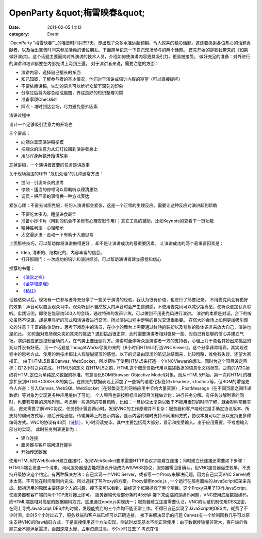 OpenParty &quot;梅雪映春&quot;
##############################
:date: 2011-02-05 14:12
:category: Event

`OpenParty
"梅雪映春"`_的准备时间只有7天，却出现了众多水准远超预期，令人惊喜的精彩话题。这还要感谢各位热心的话题贡献者，以及抽出宝贵时间来参加活动的诸位朋友。下面简单记录一下自己现场参与的两个话题。
首先开始的是钱钱带来的《如果做好演讲》。这个话题主要面向对外演讲的技术人员，介绍如何使演讲内容更具吸引力，更易被接受。
做好充足的准备：对外进行的演讲和培训都要在内部先讲上两到三遍。
对于演讲者来说，需要注意的方面：

-  演讲内容，选择自己擅长的东西
-  知己知彼，了解参与者的基本情况，他们对于演讲或培训内容的期望（可以直接提问）
-  不要依赖讲稿，生动的语言可以给听众留下深刻的印象
-  分享过后将内容总结成脑图，养成良好的知识整理习惯
-  准备事项Checklist
-  踩点 - 准时到达会场，尽力避免意外因素

演讲过程中

设计一个足够吸引注意力的开场白

三个要点：

-  向观众呈现演讲稿梗概
-  把观众的注意力从幻灯拉回到演讲者身上
-  用尽浑身解数开始讲故事

忘掉讲稿，一个演讲者首要的任务是讲故事

关于现场氛围的环节
"危机处理"的几种通常方法：

-  提问 - 引发听众的思考
-  停顿 - 适当的停顿可以帮助听众理清思路
-  调侃 - 把严肃的事情换一种方式表达

紧张心理：不要去试图克服，任何人演讲都会紧张，这是一个正常的生理反应。需要让这种反应对演讲起到帮助

-  不要吃太多肉，适量进食最佳
-  准备小抄卡片（用到的机会不多但有心理安慰作用）；其它工具的辅助，比如Keynote的查看下一页功能
-  精神胜利法 - 心理暗示
-  太空漫步法 - 走动一下有助于大脑思考

上面那些技巧，可以帮助你将演讲做得更好 ，却不是让演讲成功的最重要因素。
让演讲成功的两个最重要因素是：

-  Idea, 清晰的、结构化的、内容丰富的信息。
-  打开那扇门：一次成功的培训和演讲经验，可以帮助演讲者建立感觉和信心

推荐的书籍：

-  `《演说之禅》`_
-  `《金字塔原理》`_
-  `《粘住》`_

话题结束以后，现场有一位参与者补充分享了一些关于演讲的经验，我认为很有价值，也进行了简要记录。
不用麦克风会有更好的效果：声音可以直达观众耳中。观众听到不自然放大的声音时会产生逃避感，不使用麦克风可以减少距离感，使听众更加认真聆听。实践证明，即使在能容纳500人的会场，通过特殊的发声训练，可以做到不用麦克风进行演讲。
演讲的本质是对话。台下的听众虽然不说话，却是用聆听的形式和演讲者进行交流。所以演讲过程中足够的目光交流很重要。
在偌大的会场上如何更加吸引观众的注意？丰富的肢体动作。思考下戏剧中的演员，在小小的舞台上需要通过鲜艳的装扮以及夸张的肢体语言来放大自己，演讲也是如此。
如何面对现场观众突如其来的挑战？遇到挑战很正常，此时需要演讲者相对强势一些、对自己有足够的信心并建立气场。演讲者应该是控制全场的人，在气势上要压倒对方。演讲时全体听众是演讲者一方的支持者，心理上对于莫名其妙出来挑战的观众并没有好感。
另一个话题是ThoughtWorks徐昊带来的《8小时用HTML5打造VNCViewer》。这个分享非常精彩，其实现过程中的思考方式、使用的新技术都让人有醍醐灌顶的感觉。以下的记录由现场的笔记总结而来，比较粗略，难免有失误，还望大家指正。
由于HTML5具备Canvas,
WebSocket，所以萌生了使用HTML5来打造一个VNCViewer的想法。同时为这个项目设定目标：在12小时之内完成。
HTML5的定义
在HTML5之前，HTML这个概念仅指代用以描述数据的语意化文档标签。之前的W3C始终将HTML定位为单纯定义数据的标准，有意淡化BOM(Browser
Objective
Model)对象。而从HTML5开始，第一次将HTML的概念扩展到HTML+CSS3+JS的集合。在原先的数据表现上添加了一些新的语意化标签如<header>,
<footer>等，但BOM的增强更令人兴奋：引入Canvas, WebSQL, WebSocket（在频繁交互的网络应用中节约大量资源）,
PostMessage（在不同页面之间传递数据）等对象为实现更多种应用提供了可能。
个人项目也要按照标准的项目流程做计划：进行任务分解。有任务分解列表的同时，也要有项目的风险列表。考虑到一些通常的项目风险，比如：一旦协议太复杂以致于不能用很短的时间了解，就会影响项目实现。
首先需要了解VNC协议，任务预计需要两小时。发现VNC的工作原理并不复杂：服务器和客户端经过握手确定协议版本、所支持的编码方式等，随后开始通信，传输屏幕上的显示内容。显示内容传输时支持不同编码方式，协议本身可以扩展以支持更多种编码方式。VNC的协议有43页（`链接`_），1小时阅读完毕。其中主要包括两大部分，显示和接受输入。出于应用需要，不考虑输入部分的实现。
此时任务列表更新为：

-  建立连接
-  服务器与客户端间进行握手
-  开始传送数据

使用HTML5的WebSocket建立连接时，发现WebSocket要求需要HTTP协议才能建立连接；同时建立长连接还需要如下步骤：HTML5端会发送一个请求，询问服务器是否能将协议升级成为WS/WSS协议，服务器需回复确认。但VNC服务器诞生较早，不支持升级协议这个约定。有两种解决方法：自己实现一个VNC
Server，或者写一个Proxy来解决问题。因为自己实现VNC Server成本太高，不可能在时间限制内完成，所以选择了写Proxy的方案。
Proxy使用node.js ,
一个运行在服务器端的JavaScript框架来完成。起初选用的原因主要还是个人的兴趣，接下来可以看到，最终这个框架拯救了整个项目。这个Proxy只用了10行JavaScript，使服务器和客户端的两个TCP流对接上即可。
服务器端代理部分耗时45分钟
接下来面临的是编码问题，VNC使用底层数据编码，而HTML端是相对高层的数据编码方式，这里通过node.js实现统一；服务器建立连接需要认证，VNC的认证机制使用DES加密。在网上寻找JavaScript
DES库的时候，发现能找到的三个库均不能正常工作。不得已自己实现了JavaScript的DES库，耗费了不少时间。此时5个小时过去了，服务器端和客户端已经可以正确连接。
接下来解决显示的问题
Canvas有一个绘制函数几乎可以原生支持VNC的Raw编码方式，于是直接使用这个方法实现。测试时发现基本不能正常使用：由于数据传输量非常大，客户端的性能完全不能满足需求，画图速度太慢，占用资源过高。
6个小时过去了
考虑在信

.. _OpenParty "梅雪映春": http://www.beijing-open-party.org/event/6
.. _《演说之禅》: http://book.douban.com/subject/3313363/
.. _《金字塔原理》: http://book.douban.com/subject/1020644/
.. _《粘住》: http://book.douban.com/subject/4246667/
.. _链接: http://www.realvnc.com/docs/rfbproto.pdf
